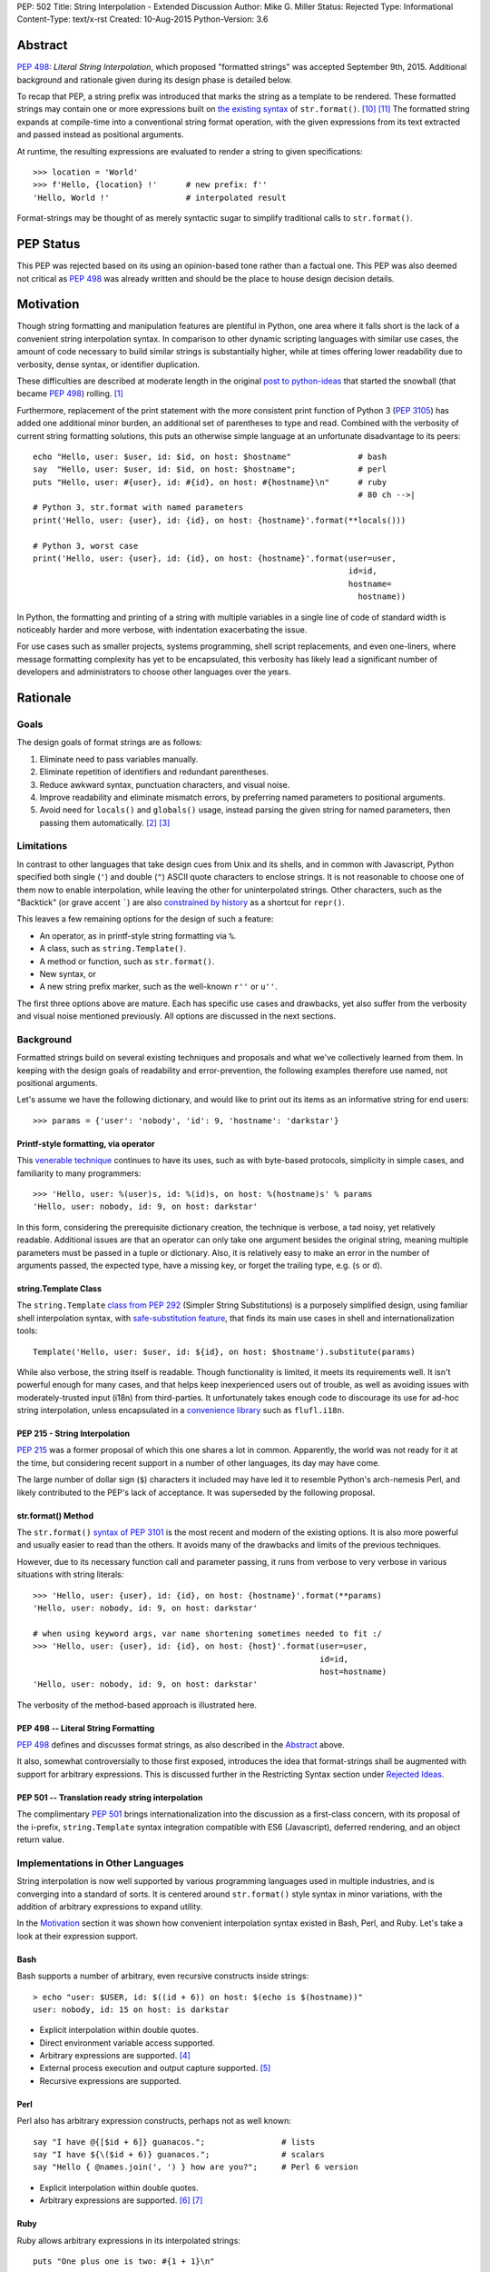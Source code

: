 PEP: 502
Title: String Interpolation - Extended Discussion
Author: Mike G. Miller
Status: Rejected
Type: Informational
Content-Type: text/x-rst
Created: 10-Aug-2015
Python-Version: 3.6


Abstract
========

:pep:`498`: *Literal String Interpolation*, which proposed "formatted strings" was
accepted September 9th, 2015.
Additional background and rationale given during its design phase is detailed
below.

To recap that PEP,
a string prefix was introduced that marks the string as a template to be
rendered.
These formatted strings may contain one or more expressions
built on `the existing syntax`_ of ``str.format()``. [10]_ [11]_
The formatted string expands at compile-time into a conventional string format
operation,
with the given expressions from its text extracted and passed instead as
positional arguments.

At runtime,
the resulting expressions are evaluated to render a string to given
specifications::

    >>> location = 'World'
    >>> f'Hello, {location} !'      # new prefix: f''
    'Hello, World !'                # interpolated result

Format-strings may be thought of as merely syntactic sugar to simplify traditional
calls to ``str.format()``.

.. _the existing syntax: https://docs.python.org/3/library/string.html#format-string-syntax


PEP Status
==========

This PEP was rejected based on its using an opinion-based tone rather than a factual one.
This PEP was also deemed not critical as :pep:`498` was already written and should be the place
to house design decision details.


Motivation
==========

Though string formatting and manipulation features are plentiful in Python,
one area where it falls short
is the lack of a convenient string interpolation syntax.
In comparison to other dynamic scripting languages
with similar use cases,
the amount of code necessary to build similar strings is substantially higher,
while at times offering lower readability due to verbosity, dense syntax,
or identifier duplication.

These difficulties are described at moderate length in the original
`post to python-ideas`_
that started the snowball (that became :pep:`498`) rolling. [1]_

Furthermore, replacement of the print statement with the more consistent print
function of Python 3 (:pep:`3105`) has added one additional minor burden,
an additional set of parentheses to type and read.
Combined with the verbosity of current string formatting solutions,
this puts an otherwise simple language at an unfortunate disadvantage to its
peers::

    echo "Hello, user: $user, id: $id, on host: $hostname"              # bash
    say  "Hello, user: $user, id: $id, on host: $hostname";             # perl
    puts "Hello, user: #{user}, id: #{id}, on host: #{hostname}\n"      # ruby
                                                                        # 80 ch -->|
    # Python 3, str.format with named parameters
    print('Hello, user: {user}, id: {id}, on host: {hostname}'.format(**locals()))

    # Python 3, worst case
    print('Hello, user: {user}, id: {id}, on host: {hostname}'.format(user=user,
                                                                      id=id,
                                                                      hostname=
                                                                        hostname))

In Python, the formatting and printing of a string with multiple variables in a
single line of code of standard width is noticeably harder and more verbose,
with indentation exacerbating the issue.

For use cases such as smaller projects, systems programming,
shell script replacements, and even one-liners,
where message formatting complexity has yet to be encapsulated,
this verbosity has likely lead a significant number of developers and
administrators to choose other languages over the years.

.. _post to python-ideas: https://mail.python.org/pipermail/python-ideas/2015-July/034659.html


Rationale
=========


Goals
-------------

The design goals of format strings are as follows:

#. Eliminate need to pass variables manually.
#. Eliminate repetition of identifiers and redundant parentheses.
#. Reduce awkward syntax, punctuation characters, and visual noise.
#. Improve readability and eliminate mismatch errors,
   by preferring named parameters to positional arguments.
#. Avoid need for ``locals()`` and ``globals()`` usage,
   instead parsing the given string for named parameters,
   then passing them automatically. [2]_ [3]_


Limitations
-------------

In contrast to other languages that take design cues from Unix and its
shells,
and in common with Javascript,
Python specified both single (``'``) and double (``"``) ASCII quote
characters to enclose strings.
It is not reasonable to choose one of them now to enable interpolation,
while leaving the other for uninterpolated strings.
Other characters,
such as the "Backtick" (or grave accent `````) are also
`constrained by history`_
as a shortcut for ``repr()``.

This leaves a few remaining options for the design of such a feature:

* An operator, as in printf-style string formatting via ``%``.
* A class, such as ``string.Template()``.
* A method or function, such as ``str.format()``.
* New syntax, or
* A new string prefix marker, such as the well-known ``r''`` or ``u''``.

The first three options above are mature.
Each has specific use cases and drawbacks,
yet also suffer from the verbosity and visual noise mentioned previously.
All options are discussed in the next sections.

.. _constrained by history: https://mail.python.org/pipermail/python-ideas/2007-January/000054.html


Background
-------------

Formatted strings build on several existing techniques and proposals and what
we've collectively learned from them.
In keeping with the design goals of readability and error-prevention,
the following examples therefore use named,
not positional arguments.

Let's assume we have the following dictionary,
and would like to print out its items as an informative string for end users::

    >>> params = {'user': 'nobody', 'id': 9, 'hostname': 'darkstar'}


Printf-style formatting, via operator
'''''''''''''''''''''''''''''''''''''

This `venerable technique`_ continues to have its uses,
such as with byte-based protocols,
simplicity in simple cases,
and familiarity to many programmers::

    >>> 'Hello, user: %(user)s, id: %(id)s, on host: %(hostname)s' % params
    'Hello, user: nobody, id: 9, on host: darkstar'

In this form, considering the prerequisite dictionary creation,
the technique is verbose, a tad noisy,
yet relatively readable.
Additional issues are that an operator can only take one argument besides the
original string,
meaning multiple parameters must be passed in a tuple or dictionary.
Also, it is relatively easy to make an error in the number of arguments passed,
the expected type,
have a missing key,
or forget the trailing type, e.g. (``s`` or ``d``).

.. _venerable technique: https://docs.python.org/3/library/stdtypes.html#printf-style-string-formatting


string.Template Class
'''''''''''''''''''''

The ``string.Template`` `class from`_ :pep:`292`
(Simpler String Substitutions)
is a purposely simplified design,
using familiar shell interpolation syntax,
with `safe-substitution feature`_,
that finds its main use cases in shell and internationalization tools::

    Template('Hello, user: $user, id: ${id}, on host: $hostname').substitute(params)

While also verbose, the string itself is readable.
Though functionality is limited,
it meets its requirements well.
It isn't powerful enough for many cases,
and that helps keep inexperienced users out of trouble,
as well as avoiding issues with moderately-trusted input (i18n) from
third-parties.
It unfortunately takes enough code to discourage its use for ad-hoc string
interpolation,
unless encapsulated in a `convenience library`_ such as ``flufl.i18n``.

.. _class from: https://docs.python.org/3/library/string.html#template-strings
.. _safe-substitution feature: https://docs.python.org/3/library/string.html#string.Template.safe_substitute
.. _convenience library: http://pythonhosted.org/flufl.i18n/


PEP 215 - String Interpolation
''''''''''''''''''''''''''''''

:pep:`215` was a former proposal of which this one shares a lot in common.
Apparently, the world was not ready for it at the time,
but considering recent support in a number of other languages,
its day may have come.

The large number of dollar sign (``$``) characters it included may have
led it to resemble Python's arch-nemesis Perl,
and likely contributed to the PEP's lack of acceptance.
It was superseded by the following proposal.


str.format() Method
'''''''''''''''''''

The ``str.format()`` `syntax of`_ :pep:`3101` is the most recent and modern of the
existing options.
It is also more powerful and usually easier to read than the others.
It avoids many of the drawbacks and limits of the previous techniques.

However, due to its necessary function call and parameter passing,
it runs from verbose to very verbose in various situations with
string literals::

    >>> 'Hello, user: {user}, id: {id}, on host: {hostname}'.format(**params)
    'Hello, user: nobody, id: 9, on host: darkstar'

    # when using keyword args, var name shortening sometimes needed to fit :/
    >>> 'Hello, user: {user}, id: {id}, on host: {host}'.format(user=user,
                                                                id=id,
                                                                host=hostname)
    'Hello, user: nobody, id: 9, on host: darkstar'

The verbosity of the method-based approach is illustrated here.

.. _syntax of: https://docs.python.org/3/library/string.html#format-string-syntax


PEP 498 -- Literal String Formatting
''''''''''''''''''''''''''''''''''''

:pep:`498` defines and discusses format strings,
as also described in the `Abstract`_ above.

It also, somewhat controversially to those first exposed,
introduces the idea that format-strings shall be augmented with support for
arbitrary expressions.
This is discussed further in the
Restricting Syntax section under
`Rejected Ideas`_.

PEP 501 -- Translation ready string interpolation
'''''''''''''''''''''''''''''''''''''''''''''''''

The complimentary :pep:`501` brings internationalization into the discussion as a
first-class concern, with its proposal of the i-prefix,
``string.Template`` syntax integration compatible with ES6 (Javascript),
deferred rendering,
and an object return value.


Implementations in Other Languages
----------------------------------

String interpolation is now well supported by various programming languages
used in multiple industries,
and is converging into a standard of sorts.
It is centered around ``str.format()`` style syntax in minor variations,
with the addition of arbitrary expressions to expand utility.

In the `Motivation`_ section it was shown how convenient interpolation syntax
existed in Bash, Perl, and Ruby.
Let's take a look at their expression support.


Bash
''''

Bash supports a number of arbitrary, even recursive constructs inside strings::

    > echo "user: $USER, id: $((id + 6)) on host: $(echo is $(hostname))"
    user: nobody, id: 15 on host: is darkstar

* Explicit interpolation within double quotes.
* Direct environment variable access supported.
* Arbitrary expressions are supported. [4]_
* External process execution and output capture supported. [5]_
* Recursive expressions are supported.


Perl
''''


Perl also has arbitrary expression constructs, perhaps not as well known::

    say "I have @{[$id + 6]} guanacos.";                # lists
    say "I have ${\($id + 6)} guanacos.";               # scalars
    say "Hello { @names.join(', ') } how are you?";     # Perl 6 version

* Explicit interpolation within double quotes.
* Arbitrary expressions are supported. [6]_ [7]_


Ruby
''''

Ruby allows arbitrary expressions in its interpolated strings::

    puts "One plus one is two: #{1 + 1}\n"

* Explicit interpolation within double quotes.
* Arbitrary expressions are supported. [8]_ [9]_
* Possible to change delimiter chars with ``%``.
* See the Reference Implementation(s) section for an implementation in Python.


Others
''''''

Let's look at some less-similar modern languages recently implementing string
interpolation.


Scala
'''''

`Scala interpolation`_ is directed through string prefixes.
Each prefix has a different result::

    s"Hello, $name ${1 + 1}"                    # arbitrary
    f"$name%s is $height%2.2f meters tall"      # printf-style
    raw"a\nb"                                   # raw, like r''

These prefixes may also be implemented by the user,
by extending Scala's ``StringContext`` class.

* Explicit interpolation within double quotes with literal prefix.
* User implemented prefixes supported.
* Arbitrary expressions are supported.

.. _Scala interpolation: http://docs.scala-lang.org/overviews/core/string-interpolation.html


ES6 (Javascript)
'''''''''''''''''''

Designers of `Template strings`_ faced the same issue as Python where single
and double quotes were taken.
Unlike Python however, "backticks" were not.
Despite `their issues`_,
they were chosen as part of the ECMAScript 2015 (ES6) standard::

    console.log(`Fifteen is ${a + b} and\nnot ${2 * a + b}.`);

Custom prefixes are also supported by implementing a function the same name
as the tag::

    function tag(strings, ...values) {
        console.log(strings.raw[0]);    // raw string is also available
        return "Bazinga!";
    }
    tag`Hello ${ a + b } world ${ a * b}`;

* Explicit interpolation within backticks.
* User implemented prefixes supported.
* Arbitrary expressions are supported.

.. _their issues: https://mail.python.org/pipermail/python-ideas/2007-January/000054.html
.. _Template strings: https://developer.mozilla.org/en-US/docs/Web/JavaScript/Reference/template_strings


C#, Version 6
'''''''''''''

C# has a useful new `interpolation feature`_ as well,
with some ability to `customize interpolation`_ via the ``IFormattable``
interface::

    $"{person.Name, 20} is {person.Age:D3} year{(p.Age == 1 ? "" : "s")} old.";

* Explicit interpolation with double quotes and ``$`` prefix.
* Custom interpolations are available.
* Arbitrary expressions are supported.

.. _interpolation feature: https://msdn.microsoft.com/en-us/library/Dn961160.aspx
.. _customize interpolation: http://www.thomaslevesque.com/2015/02/24/customizing-string-interpolation-in-c-6/

Apple's Swift
'''''''''''''

Arbitrary `interpolation under Swift`_ is available on all strings::

    let multiplier = 3
    let message = "\(multiplier) times 2.5 is \(Double(multiplier) * 2.5)"
    // message is "3 times 2.5 is 7.5"

* Implicit interpolation with double quotes.
* Arbitrary expressions are supported.
* Cannot contain CR/LF.

.. _interpolation under Swift: https://developer.apple.com/library/ios/documentation/Swift/Conceptual/Swift_Programming_Language/StringsAndCharacters.html#//apple_ref/doc/uid/TP40014097-CH7-ID292


Additional examples
'''''''''''''''''''

A number of additional examples of string interpolation may be
`found at Wikipedia`_.

Now that background and history have been covered,
let's continue on for a solution.

.. _found at Wikipedia: https://en.wikipedia.org/wiki/String_interpolation#Examples


New Syntax
----------

This should be an option of last resort,
as every new syntax feature has a cost in terms of real-estate in a brain it
inhabits.
There is however one alternative left on our list of possibilities,
which follows.


New String Prefix
-----------------

Given the history of string formatting in Python and backwards-compatibility,
implementations in other languages,
avoidance of new syntax unless necessary,
an acceptable design is reached through elimination
rather than unique insight.
Therefore, marking interpolated string literals with a string prefix is chosen.

We also choose an expression syntax that reuses and builds on the strongest of
the existing choices,
``str.format()`` to avoid further duplication of functionality::

    >>> location = 'World'
    >>> f'Hello, {location} !'      # new prefix: f''
    'Hello, World !'                # interpolated result

:pep:`498` -- Literal String Formatting, delves into the mechanics and
implementation of this design.


Additional Topics
=================


Safety
-----------

In this section we will describe the safety situation and precautions taken
in support of format-strings.

#. Only string literals have been considered for format-strings,
   not variables to be taken as input or passed around,
   making external attacks difficult to accomplish.

   ``str.format()`` and alternatives `already handle`_ this use-case.

#. Neither ``locals()`` nor ``globals()`` are necessary nor used during the
   transformation,
   avoiding leakage of information.

#. To eliminate complexity as well as ``RuntimeError`` (s) due to recursion
   depth, recursive interpolation is not supported.

However,
mistakes or malicious code could be missed inside string literals.
Though that can be said of code in general,
that these expressions are inside strings means they are a bit more likely
to be obscured.

.. _already handle: https://mail.python.org/pipermail/python-ideas/2015-July/034729.html


Mitigation via Tools
''''''''''''''''''''

The idea is that tools or linters such as pyflakes, pylint, or Pycharm,
may check inside strings with expressions and mark them up appropriately.
As this is a common task with programming languages today,
multi-language tools won't have to implement this feature solely for Python,
significantly shortening time to implementation.

Farther in the future,
strings might also be checked for constructs that exceed the safety policy of
a project.


Style Guide/Precautions
-----------------------

As arbitrary expressions may accomplish anything a Python expression is
able to,
it is highly recommended to avoid constructs inside format-strings that could
cause side effects.

Further guidelines may be written once usage patterns and true problems are
known.


Reference Implementation(s)
---------------------------

The `say module on PyPI`_ implements string interpolation as described here
with the small burden of a callable interface::

    ＞ pip install say

    from say import say
    nums = list(range(4))
    say("Nums has {len(nums)} items: {nums}")

A Python implementation of Ruby interpolation `is also available`_.
It uses the codecs module to do its work::

    ＞ pip install interpy

    # coding: interpy
    location = 'World'
    print("Hello #{location}.")

.. _say module on PyPI: https://pypi.python.org/pypi/say/
.. _is also available: https://github.com/syrusakbary/interpy


Backwards Compatibility
-----------------------

By using existing syntax and avoiding current or historical features,
format strings were designed so as to not interfere with existing code and are
not expected to cause any issues.


Postponed Ideas
---------------

Internationalization
''''''''''''''''''''

Though it was highly desired to integrate internationalization support,
(see :pep:`501`),
the finer details diverge at almost every point,
making a common solution unlikely: [15]_

* Use-cases differ
* Compile vs. run-time tasks
* Interpolation syntax needs
* Intended audience
* Security policy


Rejected Ideas
--------------

Restricting Syntax to ``str.format()`` Only
'''''''''''''''''''''''''''''''''''''''''''

The common `arguments against`_ support of arbitrary expressions were:

#. `YAGNI`_, "You aren't gonna need it."
#. The feature is not congruent with historical Python conservatism.
#. Postpone - can implement in a future version if need is demonstrated.

.. _YAGNI: https://en.wikipedia.org/wiki/You_aren't_gonna_need_it
.. _arguments against: https://mail.python.org/pipermail/python-ideas/2015-August/034913.html

Support of only ``str.format()`` syntax however,
was deemed not enough of a solution to the problem.
Often a simple length or increment of  an object, for example,
is desired before printing.

It can be seen in the `Implementations in Other Languages`_ section that the
developer community at large tends to agree.
String interpolation with arbitrary expressions is becoming an industry
standard in modern languages due to its utility.


Additional/Custom String-Prefixes
'''''''''''''''''''''''''''''''''

As seen in the `Implementations in Other Languages`_ section,
many modern languages have extensible string prefixes with a common interface.
This could be a way to generalize and reduce lines of code in common
situations.
Examples are found in ES6 (Javascript), Scala, Nim, and C#
(to a lesser extent).
This was rejected by the BDFL. [14]_


Automated Escaping of Input Variables
'''''''''''''''''''''''''''''''''''''

While helpful in some cases,
this was thought to create too much uncertainty of when and where string
expressions could be used safely or not.
The concept was also difficult to describe to others. [12]_

Always consider format string variables to be unescaped,
unless the developer has explicitly escaped them.


Environment Access and Command Substitution
'''''''''''''''''''''''''''''''''''''''''''

For systems programming and shell-script replacements,
it would be useful to handle environment variables and capture output of
commands directly in an expression string.
This was rejected as not important enough,
and looking too much like bash/perl,
which could encourage bad habits. [13]_


Acknowledgements
================

* Eric V. Smith for the authoring and implementation of :pep:`498`.
* Everyone on the python-ideas mailing list for rejecting the various crazy
  ideas that came up,
  helping to keep the final design in focus.


References
==========

.. [1] Briefer String Format
       (https://mail.python.org/pipermail/python-ideas/2015-July/034659.html)

.. [2] Briefer String Format
       (https://mail.python.org/pipermail/python-ideas/2015-July/034669.html)

.. [3] Briefer String Format
       (https://mail.python.org/pipermail/python-ideas/2015-July/034701.html)

.. [4] Bash Docs
       (https://tldp.org/LDP/abs/html/arithexp.html)

.. [5] Bash Docs
       (https://tldp.org/LDP/abs/html/commandsub.html)

.. [6] Perl Cookbook
       (https://docstore.mik.ua/orelly/perl/cookbook/ch01_11.htm)

.. [7] Perl Docs
       (https://web.archive.org/web/20121025185907/https://perl6maven.com/perl6-scalar-array-and-hash-interpolation)

.. [8] Ruby Docs
       (http://ruby-doc.org/core-2.1.1/doc/syntax/literals_rdoc.html#label-Strings)

.. [9] Ruby Docs
       (https://en.wikibooks.org/wiki/Ruby_Programming/Syntax/Literals#Interpolation)

.. [10] Python Str.Format Syntax
        (https://docs.python.org/3.6/library/string.html#format-string-syntax)

.. [11] Python Format-Spec Mini Language
        (https://docs.python.org/3.6/library/string.html#format-specification-mini-language)

.. [12]  Escaping of Input Variables
        (https://mail.python.org/pipermail/python-ideas/2015-August/035532.html)

.. [13]  Environment Access and Command Substitution
        (https://mail.python.org/pipermail/python-ideas/2015-August/035554.html)

.. [14]  Extensible String Prefixes
        (https://mail.python.org/pipermail/python-ideas/2015-August/035336.html)

.. [15] Literal String Formatting
        (https://mail.python.org/pipermail/python-dev/2015-August/141289.html)


Copyright
=========

This document has been placed in the public domain.
